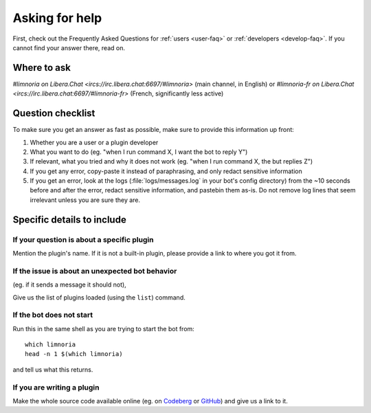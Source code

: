 .. _asking-for-help:

***************
Asking for help
***************

First, check out the Frequently Asked Questions for :ref:`users <user-faq>`
or :ref:`developers <develop-faq>`. If you cannot find your answer there,
read on.


Where to ask
============

`#limnoria on Libera.Chat <ircs://irc.libera.chat:6697/#limnoria>`
(main channel, in English) or
`#limnoria-fr on Libera.Chat <ircs://irc.libera.chat:6697/#limnoria-fr>`
(French, significantly less active)


Question checklist
==================

To make sure you get an answer as fast as possible, make sure to provide
this information up front:

1. Whether you are a user or a plugin developer
2. What you want to do (eg. "when I run command X, I want the bot to reply Y")
3. If relevant, what you tried and why it does not work
   (eg. "when I run command X, the but replies Z")
4. If you get any error, copy-paste it instead of paraphrasing, and only redact
   sensitive information
5. If you get an error, look at the logs (:file:`logs/messages.log` in your
   bot's config directory) from the ~10 seconds before and after the error,
   redact sensitive information, and pastebin them as-is.
   Do not remove log lines that seem irrelevant unless you are sure they are.


Specific details to include
===========================


If your question is about a specific plugin
-------------------------------------------

Mention the plugin's name.
If it is not a built-in plugin, please provide a link to where you got it from.


If the issue is about an unexpected bot behavior
------------------------------------------------

(eg. if it sends a message it should not),

Give us the list of plugins loaded (using the ``list``) command.


If the bot does not start
-------------------------

Run this in the same shell as you are trying to start the bot from::

    which limnoria
    head -n 1 $(which limnoria)

and tell us what this returns.


If you are writing a plugin
---------------------------

Make the whole source code available online (eg. on `Codeberg <https://codeberg.org/>`_
or `GitHub <https://github.com/>`_) and give us a link to it.

